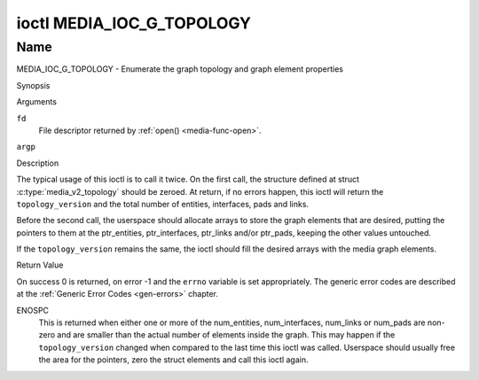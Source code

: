 .. -*- coding: utf-8; mode: rst -*-

.. _media_ioc_g_topology:

**************************
ioctl MEDIA_IOC_G_TOPOLOGY
**************************

Name
====

MEDIA_IOC_G_TOPOLOGY - Enumerate the graph topology and graph element properties


Synopsis

.. c:function:: int ioctl( int fd, MEDIA_IOC_G_TOPOLOGY, struct media_v2_topology *argp )
    :name: MEDIA_IOC_G_TOPOLOGY


Arguments

``fd``
    File descriptor returned by :ref:`open() <media-func-open>`.

``argp``


Description

The typical usage of this ioctl is to call it twice. On the first call,
the structure defined at struct
:c:type:`media_v2_topology` should be zeroed. At
return, if no errors happen, this ioctl will return the
``topology_version`` and the total number of entities, interfaces, pads
and links.

Before the second call, the userspace should allocate arrays to store
the graph elements that are desired, putting the pointers to them at the
ptr_entities, ptr_interfaces, ptr_links and/or ptr_pads, keeping the
other values untouched.

If the ``topology_version`` remains the same, the ioctl should fill the
desired arrays with the media graph elements.

.. tabularcolumns:: |p{1.6cm}|p{3.4cm}|p{12.5cm}|

.. c:type:: media_v2_topology

.. flat-table:: struct media_v2_topology
    :header-rows:  0
    :stub-columns: 0
    :widths: 1 2 8

    *  -  __u64
       -  ``topology_version``
       -  Version of the media graph topology. When the graph is created,
	  this field starts with zero. Every time a graph element is added
	  or removed, this field is incremented.

    *  -  __u32
       -  ``num_entities``
       -  Number of entities in the graph

    *  -  __u32
       -  ``reserved1``
       -  Applications and drivers shall set this to 0.

    *  -  __u64
       -  ``ptr_entities``
       -  A pointer to a memory area where the entities array will be
	  stored, converted to a 64-bits integer. It can be zero. if zero,
	  the ioctl won't store the entities. It will just update
	  ``num_entities``

    *  -  __u32
       -  ``num_interfaces``
       -  Number of interfaces in the graph

    *  -  __u32
       -  ``reserved2``
       -  Applications and drivers shall set this to 0.

    *  -  __u64
       -  ``ptr_interfaces``
       -  A pointer to a memory area where the interfaces array will be
	  stored, converted to a 64-bits integer. It can be zero. if zero,
	  the ioctl won't store the interfaces. It will just update
	  ``num_interfaces``

    *  -  __u32
       -  ``num_pads``
       -  Total number of pads in the graph

    *  -  __u32
       -  ``reserved3``
       -  Applications and drivers shall set this to 0.

    *  -  __u64
       -  ``ptr_pads``
       -  A pointer to a memory area where the pads array will be stored,
	  converted to a 64-bits integer. It can be zero. if zero, the ioctl
	  won't store the pads. It will just update ``num_pads``

    *  -  __u32
       -  ``num_links``
       -  Total number of data and interface links in the graph

    *  -  __u32
       -  ``reserved4``
       -  Applications and drivers shall set this to 0.

    *  -  __u64
       -  ``ptr_links``
       -  A pointer to a memory area where the links array will be stored,
	  converted to a 64-bits integer. It can be zero. if zero, the ioctl
	  won't store the links. It will just update ``num_links``


.. tabularcolumns:: |p{1.6cm}|p{3.2cm}|p{12.7cm}|

.. c:type:: media_v2_entity

.. flat-table:: struct media_v2_entity
    :header-rows:  0
    :stub-columns: 0
    :widths: 1 2 8

    *  -  __u32
       -  ``id``
       -  Unique ID for the entity. Do not expect that the ID will
	  always be the same for each instance of the device. In other words,
	  do not hardcode entity IDs in an application.

    *  -  char
       -  ``name``\ [64]
       -  Entity name as an UTF-8 NULL-terminated string. This name must be unique
          within the media topology.

    *  -  __u32
       -  ``function``
       -  Entity main function, see :ref:`media-entity-functions` for details.

    *  -  __u32
       -  ``flags``
       -  Entity flags, see :ref:`media-entity-flag` for details.
	  Only valid if ``MEDIA_V2_ENTITY_HAS_FLAGS(media_version)``
	  returns true. The ``media_version`` is defined in struct
	  :c:type:`media_device_info` and can be retrieved using
	  :ref:`MEDIA_IOC_DEVICE_INFO`.

    *  -  __u32
       -  ``reserved``\ [5]
       -  Reserved for future extensions. Drivers and applications must set
	  this array to zero.


.. tabularcolumns:: |p{1.6cm}|p{3.2cm}|p{12.7cm}|

.. c:type:: media_v2_interface

.. flat-table:: struct media_v2_interface
    :header-rows:  0
    :stub-columns: 0
    :widths: 1 2 8

    *  -  __u32
       -  ``id``
       -  Unique ID for the interface. Do not expect that the ID will
	  always be the same for each instance of the device. In other words,
	  do not hardcode interface IDs in an application.

    *  -  __u32
       -  ``intf_type``
       -  Interface type, see :ref:`media-intf-type` for details.

    *  -  __u32
       -  ``flags``
       -  Interface flags. Currently unused.

    *  -  __u32
       -  ``reserved``\ [9]
       -  Reserved for future extensions. Drivers and applications must set
	  this array to zero.

    *  -  struct media_v2_intf_devnode
       -  ``devnode``
       -  Used only for device node interfaces. See
	  :c:type:`media_v2_intf_devnode` for details.


.. tabularcolumns:: |p{1.6cm}|p{3.2cm}|p{12.7cm}|

.. c:type:: media_v2_intf_devnode

.. flat-table:: struct media_v2_intf_devnode
    :header-rows:  0
    :stub-columns: 0
    :widths: 1 2 8

    *  -  __u32
       -  ``major``
       -  Device node major number.

    *  -  __u32
       -  ``minor``
       -  Device node minor number.

.. tabularcolumns:: |p{1.6cm}|p{3.2cm}|p{12.7cm}|

.. c:type:: media_v2_pad

.. flat-table:: struct media_v2_pad
    :header-rows:  0
    :stub-columns: 0
    :widths: 1 2 8

    *  -  __u32
       -  ``id``
       -  Unique ID for the pad. Do not expect that the ID will
	  always be the same for each instance of the device. In other words,
	  do not hardcode pad IDs in an application.

    *  -  __u32
       -  ``entity_id``
       -  Unique ID for the entity where this pad belongs.

    *  -  __u32
       -  ``flags``
       -  Pad flags, see :ref:`media-pad-flag` for more details.

    *  -  __u32
       -  ``index``
       -  Pad index, starts at 0. Only valid if ``MEDIA_V2_PAD_HAS_INDEX(media_version)``
	  returns true. The ``media_version`` is defined in struct
	  :c:type:`media_device_info` and can be retrieved using
	  :ref:`MEDIA_IOC_DEVICE_INFO`.

    *  -  __u32
       -  ``reserved``\ [4]
       -  Reserved for future extensions. Drivers and applications must set
	  this array to zero.


.. tabularcolumns:: |p{1.6cm}|p{3.2cm}|p{12.7cm}|

.. c:type:: media_v2_link

.. flat-table:: struct media_v2_link
    :header-rows:  0
    :stub-columns: 0
    :widths: 1 2 8

    *  -  __u32
       -  ``id``
       -  Unique ID for the link. Do not expect that the ID will
	  always be the same for each instance of the device. In other words,
	  do not hardcode link IDs in an application.

    *  -  __u32
       -  ``source_id``
       -  On pad to pad links: unique ID for the source pad.

	  On interface to entity links: unique ID for the interface.

    *  -  __u32
       -  ``sink_id``
       -  On pad to pad links: unique ID for the sink pad.

	  On interface to entity links: unique ID for the entity.

    *  -  __u32
       -  ``flags``
       -  Link flags, see :ref:`media-link-flag` for more details.

    *  -  __u32
       -  ``reserved``\ [6]
       -  Reserved for future extensions. Drivers and applications must set
	  this array to zero.


Return Value

On success 0 is returned, on error -1 and the ``errno`` variable is set
appropriately. The generic error codes are described at the
:ref:`Generic Error Codes <gen-errors>` chapter.

ENOSPC
    This is returned when either one or more of the num_entities,
    num_interfaces, num_links or num_pads are non-zero and are
    smaller than the actual number of elements inside the graph. This
    may happen if the ``topology_version`` changed when compared to the
    last time this ioctl was called. Userspace should usually free the
    area for the pointers, zero the struct elements and call this ioctl
    again.
